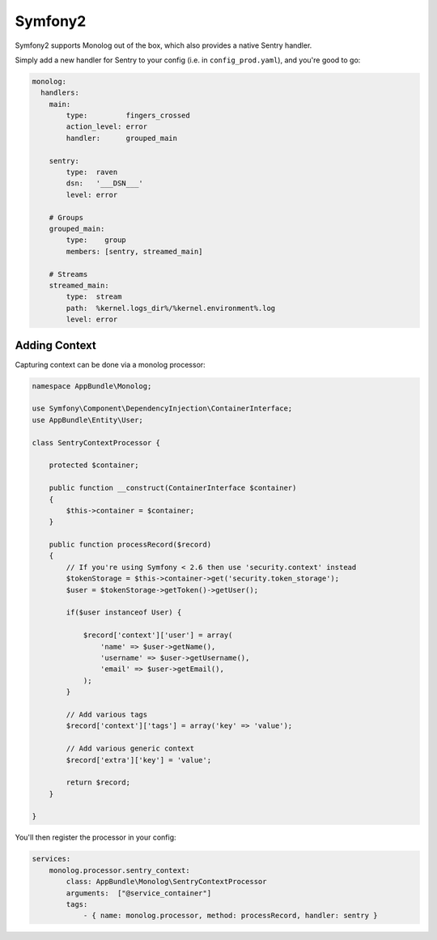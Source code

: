 Symfony2
========

Symfony2 supports Monolog out of the box, which also provides a native Sentry handler.

Simply add a new handler for Sentry to your config (i.e. in ``config_prod.yaml``), and you're good to go:

.. sourcecode:: yaml

    monolog:
      handlers:
        main:
            type:         fingers_crossed
            action_level: error
            handler:      grouped_main

        sentry:
            type:  raven
            dsn:   '___DSN___'
            level: error

        # Groups
        grouped_main:
            type:    group
            members: [sentry, streamed_main]

        # Streams
        streamed_main:
            type:  stream
            path:  %kernel.logs_dir%/%kernel.environment%.log
            level: error

Adding Context
--------------

Capturing context can be done via a monolog processor:

.. sourcecode:: php

    namespace AppBundle\Monolog;

    use Symfony\Component\DependencyInjection\ContainerInterface;
    use AppBundle\Entity\User;

    class SentryContextProcessor {

        protected $container;

        public function __construct(ContainerInterface $container)
        {
            $this->container = $container;
        }

        public function processRecord($record)
        {
            // If you're using Symfony < 2.6 then use 'security.context' instead
            $tokenStorage = $this->container->get('security.token_storage');
            $user = $tokenStorage->getToken()->getUser();

            if($user instanceof User) {

                $record['context']['user'] = array(
                    'name' => $user->getName(),
                    'username' => $user->getUsername(),
                    'email' => $user->getEmail(),
                );
            }

            // Add various tags
            $record['context']['tags'] = array('key' => 'value');

            // Add various generic context
            $record['extra']['key'] = 'value';

            return $record;
        }

    }

You'll then register the processor in your config:

.. sourcecode:: php

    services:
        monolog.processor.sentry_context:
            class: AppBundle\Monolog\SentryContextProcessor
            arguments:  ["@service_container"]
            tags:
                - { name: monolog.processor, method: processRecord, handler: sentry }
